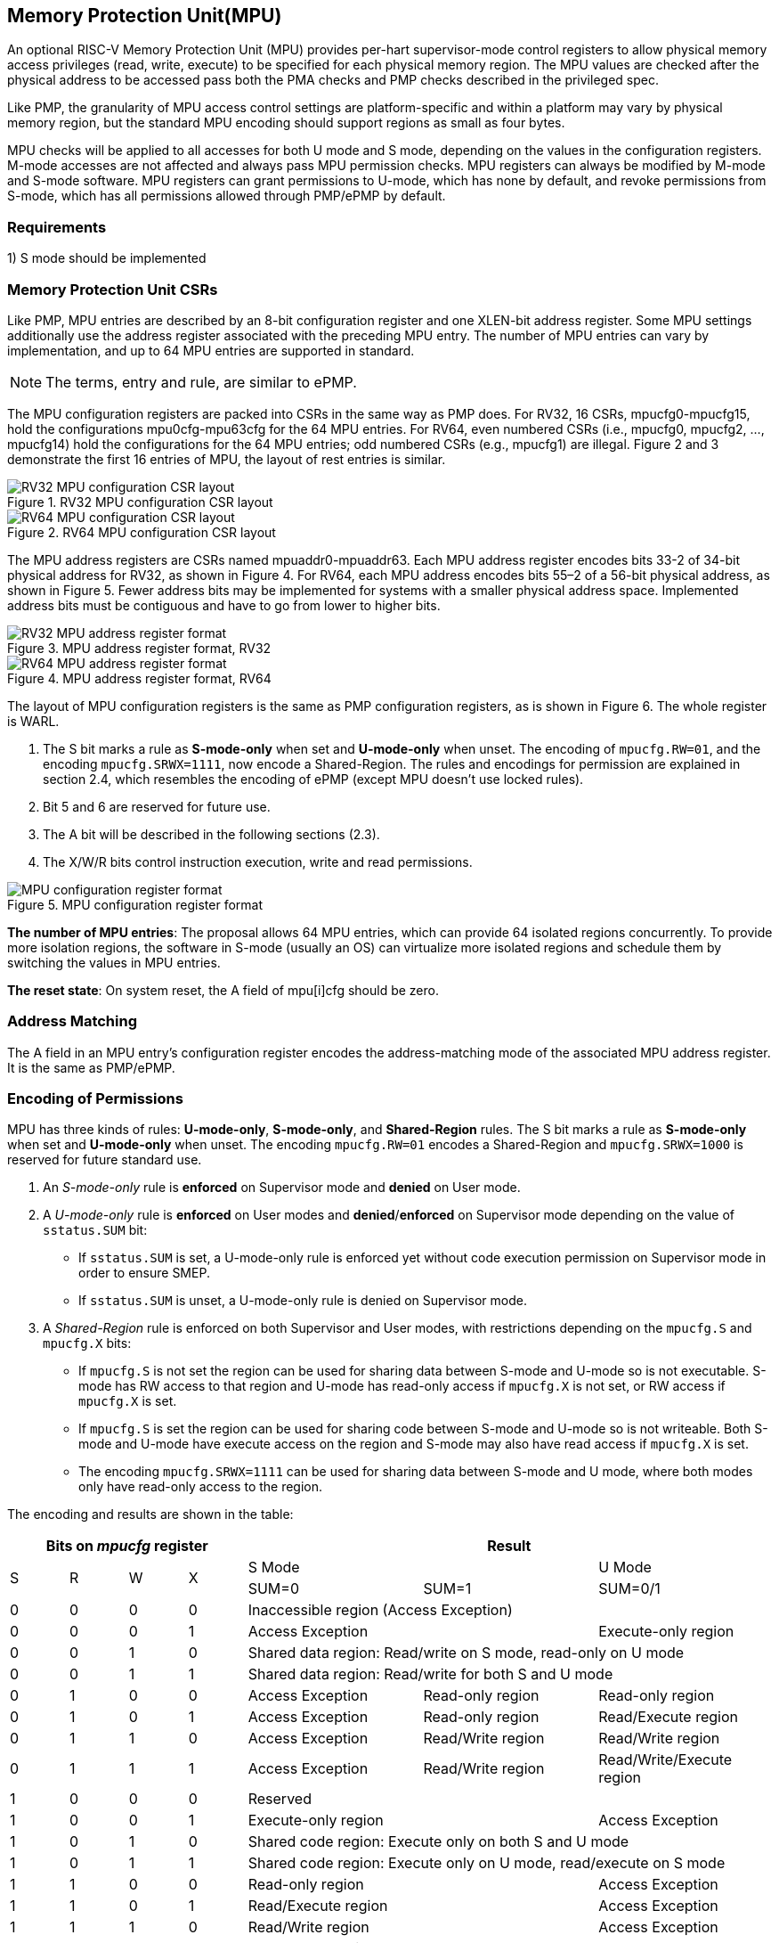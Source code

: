 [[Memory_Protection_Unit]]
== Memory Protection Unit(MPU)

An optional RISC-V Memory Protection Unit (MPU) provides per-hart supervisor-mode control registers to allow physical memory access privileges (read, write, execute) to be specified for each physical memory region. The MPU values are checked after the physical address to be accessed pass both the PMA checks and PMP checks described in the privileged spec.

Like PMP, the granularity of MPU access control settings are platform-specific and within a platform may vary by physical memory region, but the standard MPU encoding should support regions as small as four bytes. 

MPU checks will be applied to all accesses for both U mode and S mode, depending on the values in the configuration registers.
M-mode accesses are not affected and always pass MPU permission checks.
MPU registers can always be modified by M-mode and S-mode software. MPU registers can grant permissions to U-mode, which has none by default, and revoke permissions from S-mode, which has all permissions allowed through PMP/ePMP by default.

=== Requirements

1) S mode should be implemented


=== Memory Protection Unit CSRs

Like PMP, MPU entries are described by an 8-bit configuration register and one XLEN-bit address register. Some MPU settings additionally use the address register associated with the preceding MPU entry. The number of MPU entries can vary by implementation, and up to 64 MPU entries are supported in standard.

[NOTE]
====
The terms, entry and rule, are similar to ePMP.
====

The MPU configuration registers are packed into CSRs in the same way as PMP does. For RV32, 16 CSRs, mpucfg0-mpucfg15, hold the configurations mpu0cfg-mpu63cfg for the 64 MPU entries.
For RV64, even numbered CSRs (i.e., mpucfg0, mpucfg2, ..., mpucfg14) hold the configurations for the 64 MPU entries; odd numbered CSRs (e.g., mpucfg1) are illegal.
Figure 2 and 3 demonstrate the first 16 entries of MPU, the layout of rest entries is similar.


image::RV32_MPU_configuration_CSR_layout.png[title="RV32 MPU configuration CSR layout"]

image::RV64_MPU_configuration_CSR_layout.png[title="RV64 MPU configuration CSR layout"]

The MPU address registers are CSRs named mpuaddr0-mpuaddr63.
Each MPU address register encodes bits 33-2 of 34-bit physical address for RV32, as shown in Figure 4.
For RV64, each MPU address encodes bits 55–2 of a 56-bit physical address, as shown in Figure 5.
Fewer address bits may be implemented for systems with a smaller physical address space.
Implemented address bits must be contiguous and have to go from lower to higher bits.

image::RV32_MPU_address_register_format.png[title="MPU address register format, RV32"]

image::RV64_MPU_address_register_format.png[title="MPU address register format, RV64"]

The layout of MPU configuration registers is the same as PMP configuration registers, as is shown in Figure 6. The whole register is WARL.

. The S bit marks a rule as *S-mode-only* when set and *U-mode-only* when unset.
The encoding of ``mpucfg.RW=01``, and the encoding ``mpucfg.SRWX=1111``, now encode a Shared-Region.
The rules and encodings for permission are explained in section 2.4, which resembles the encoding of ePMP (except MPU doesn't use locked rules).

. Bit 5 and 6 are reserved for future use.

. The A bit will be described in the following sections (2.3).

. The X/W/R bits control instruction execution, write and read permissions.

image::MPU_configuration_register_format.png[title="MPU configuration register format"]

*The number of MPU entries*: The proposal allows 64 MPU entries, which can provide 64 isolated regions concurrently. To provide more isolation regions, the software in S-mode (usually an OS) can virtualize more isolated regions and schedule them by switching the values in MPU entries.

*The reset state*: On system reset, the A field of mpu[i]cfg should be zero.



=== Address Matching

The A field in an MPU entry’s configuration register encodes the address-matching mode of the associated MPU address register.
It is the same as PMP/ePMP.

=== Encoding of Permissions


MPU has three kinds of rules: *U-mode-only*, *S-mode-only*, and *Shared-Region* rules.
The S bit marks a rule as *S-mode-only* when set and *U-mode-only* when unset.
The encoding ``mpucfg.RW=01`` encodes a Shared-Region and ``mpucfg.SRWX=1000`` is reserved for future standard use.

. An _S-mode-only_ rule is *enforced* on Supervisor mode and *denied* on User mode.
+
. A _U-mode-only_ rule is *enforced* on User modes and *denied*/*enforced* on Supervisor mode depending on the value of ``sstatus.SUM`` bit:
+
* If ``sstatus.SUM`` is set, a U-mode-only rule is enforced yet without code execution permission on Supervisor mode in order to ensure SMEP.
+
* If ``sstatus.SUM`` is unset, a U-mode-only rule is denied on Supervisor mode.
+
. A _Shared-Region_ rule is enforced on both Supervisor and User modes, with restrictions depending on the ``mpucfg.S`` and ``mpucfg.X`` bits:
+
* If ``mpucfg.S`` is not set the region can be used for sharing data between S-mode and U-mode so is not executable. S-mode has RW access to that region and U-mode has read-only access if ``mpucfg.X`` is not set, or RW access if ``mpucfg.X`` is set.
+
* If ``mpucfg.S`` is set the region can be used for sharing code between S-mode and U-mode so is not writeable. Both S-mode and U-mode have execute access on the region and S-mode may also have read access if ``mpucfg.X`` is set.
+
* The encoding ``mpucfg.SRWX=1111`` can be used for sharing data between S-mode and U mode, where both modes only have read-only access to the region.


The encoding and results are shown in the table:

[cols="^1,^1,^1,^1,^3,^3,^3",stripes=even,options="header"]
|===
4+|Bits on _mpucfg_ register 3+|Result
.2+.^|S .2+.^|R .2+.^|W .2+.^|X 2+|S Mode|U Mode
|SUM=0|SUM=1|SUM=0/1
|0|0|0|0 3+|Inaccessible region (Access Exception)
|0|0|0|1 2+|Access Exception|Execute-only region
|0|0|1|0 3+|Shared data region: Read/write on S mode, read-only on U mode
|0|0|1|1 3+|Shared data region: Read/write for both S and U mode
|0|1|0|0|Access Exception|Read-only region|Read-only region
|0|1|0|1|Access Exception|Read-only region|Read/Execute region
|0|1|1|0|Access Exception|Read/Write region|Read/Write region
|0|1|1|1|Access Exception|Read/Write region|Read/Write/Execute region
|1|0|0|0 3+|Reserved
|1|0|0|1 2+|Execute-only region|Access Exception
|1|0|1|0 3+|Shared code region: Execute only on both S and U mode
|1|0|1|1 3+|Shared code region: Execute only on U mode, read/execute on S mode
|1|1|0|0 2+|Read-only region|Access Exception
|1|1|0|1 2+|Read/Execute region|Access Exception
|1|1|1|0 2+|Read/Write region|Access Exception
|1|1|1|1 3+|Shared data region: Read only on both S and U mode
|===

**SUM bit**: We re-use the sstatus.SUM (allow Supervisor User Memory access) bit to modify the privilege with which S-mode loads and stores access physical memory. The semantics of SUM in MPU is consistent with it in paging.


=== Priority and Matching Logic
M-mode accesses are always considered to pass MPU checks.
If PMP/ePMP is implemented, then accesses succeed only if both PMP/ePMP and MPU permission checks pass.


Like PMP entries, MPU entries are also statically prioritized. The lowest-numbered MPU entry that matches any byte of an access determines whether that access is allowed or fails. The matching MPU entry must match all bytes of an access, or the access fails, irrespective of the S, R, W, and X bits.

1. If the privilege mode of the access is M, the access is allowed;
2. If the privilege mode of the access is S and no MPU entry matches, the access is allowed;
3. If the privilege mode of the access is U and no MPU entry matches, but at least one MPU entry is implemented, the access fails;
4. Otherwise, the access is checked according to the permission bits in the matching MPU entry and is allowed only if it satisfies the permission checking with the S, R, W, or X bit corresponding to the access type.

=== MPU and Paging
The table below shows which mechanism to use. (Assume both MMU and MPU are implemented.)

[cols="^1,^1", stripes=even, options="header"]
|===
|Value in satp|Isolation mechanism
|0 (bare mode)|MPU only
|non-zero|MMU only
|===

We do not allow both MPU and MMU permissions active at the same time now because:
(1) It will introduce one more layer to check permission for each memory access. This issue will be more serious for guest OS which may have host MPU and guest MPU.
(2) MMU can provide sufficient protection.

That means, MPU is enabled when satp.mode=Bare and  MPU is implemented.


[NOTE]
====
If page-based virtual memory is not implemented, or when it is disabled, memory accesses check the MPU settings synchronously, so no fence is needed.
====

=== Exceptions
Failed accesses generate an exception. MPU follows the strategy that uses different exception codes for different cases, i.e., load, store/AMO, instruction faults for memory load, memory store/AMO and instruction fetch respectively.

The MPU reuses exception codes of page fault for MPU fault.
This is because page fault is typically delegated to S-mode, and so does MPU, so we can benefit from reusing page fault.
S-mode software(i.e., OS) can distinguish page fault from MPU fault by checking satp.mode (as mentioned in 2.6, MPU and MMU will not be activated simultaneously).
The *MPU is proposing to rename page fault to MPU/MMU fault for clarity*.

Note that a single instruction may generate multiple accesses, which may not be mutually atomic. 

Table of renamed exception codes:

[cols="^1,^1,^1", stripes=even, options="header"]
|===
|Interrupt|Exception Code|Description
|0|12|Instruction MPU/MMU fault
|0|13|Load MPU/MMU fault
|0|15|Store/AMO MPU/MMU fault
|===

[NOTE]
====
You can refer to the Table 3.6 in riscv-privileged spec.
====

*Delegation*: Unlike PMP which uses access faults for violations, MPU uses MPU/MMU faults for violations. The benefit of using MPU/MMU faults is that we can delegate the violations caused by MPU to S-mode, while the access violations caused by PMP can still be handled by machine mode.



=== Context Switching Optimization
With MPU, each context switch requires the OS to store 64 address registers and 8 configuration registers (RV64), which is costly and unnecessary.
So the MPU is proposing an optimization to minimize the overhead caused by context switching.

We add two CSRs called *_mpuswitch0_* and *_mpuswitch1_*, which are XLEN-bit read/write registers, formatted as shown in Figure 7.
For RV64, only *_mpuswitch0_* is used.
Each bit of this register holds on/off status of the corresponding MPU entry respectively.
During context switch, the OS can simply store and restore mpuswitch as part of the context.
An MPU entry is activated only when both corresponding bits in mpuswitch and A field of mpuicfg are set. (i.e., mpuswitch[i] & mpu[i]cfg.A)

image::MPU_domain_switch_register_format.png[title="MPU domain switch register format (RV64)"]
